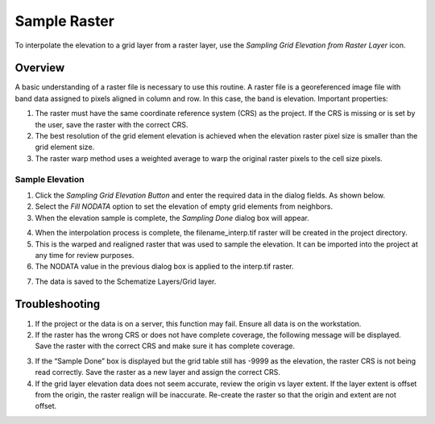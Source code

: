 Sample Raster
=================================

To interpolate the elevation to a grid layer from a raster layer, use
the *Sampling Grid Elevation from Raster Layer* icon.

.. image:: ../../img/sampleraster1.png


Overview
~~~~~~~~~~

A basic understanding of a raster file is necessary to use this routine.
A raster file is a georeferenced image file with band data assigned to
pixels aligned in column and row. In this case, the band is elevation.
Important properties:

1. The raster must have the same coordinate reference system (CRS) as
   the project. If the CRS is missing or is set by the user, save the
   raster with the correct CRS.

2. The best resolution of the grid element elevation is achieved when
   the elevation raster pixel size is smaller than the grid element
   size.

3. The raster warp method uses a weighted average to warp the original
   raster pixels to the cell size pixels.

Sample Elevation
----------------

1. Click the *Sampling Grid Elevation Button* and enter the required
   data in the dialog fields. As shown below.

2. Select the *Fill NODATA* option to set the elevation of empty grid
   elements from neighbors.

3. When the elevation sample is complete, the *Sampling Done* dialog box
   will appear.

.. image:: ../../img/sampleraster2.png


4. When the interpolation process is complete, the filename_interp.tif
   raster will be created in the project directory.

5. This is the warped and realigned raster that was used to sample the
   elevation. It can be imported into the project at any time for review
   purposes.

6. The NODATA value in the previous dialog box is applied to the
   interp.tif raster.

.. image:: ../../img/sampleraster3.png
   :alt: C:\Users\ALEJAN~1\AppData\Local\Temp\SNAGHTML6d5d0668.PNG


7. The data is saved to the Schematize Layers/Grid layer.

.. image:: ../../img/sampleraster4.png


Troubleshooting
~~~~~~~~~~~~~~~~

1. If the project or the data is on a server, this function may fail.
   Ensure all data is on the workstation.

2. If the raster has the wrong CRS or does not have complete coverage,
   the following message will be displayed. Save the raster with the
   correct CRS and make sure it has complete coverage.

.. image:: ../../img/sampleraster5.png
   :alt: C:\Users\ALEJAN~1\AppData\Local\Temp\SNAGHTML19717213.PNG
 

3. If the “Sample Done” box is displayed but the grid table still has
   -9999 as the elevation, the raster CRS is not being read correctly.
   Save the raster as a new layer and assign the correct CRS.

4. If the grid layer elevation data does not seem accurate, review the
   origin vs layer extent. If the layer extent is offset from the
   origin, the raster realign will be inaccurate. Re-create the raster
   so that the origin and extent are not offset.

.. image:: ../../img/sampleraster6.png
  

